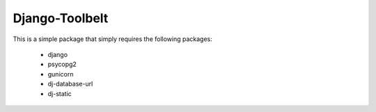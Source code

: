 
Django-Toolbelt
~~~~~~~~~~~~~~~

This is a simple package that simply requires the following packages:

    - django
    - psycopg2
    - gunicorn
    - dj-database-url
    - dj-static



